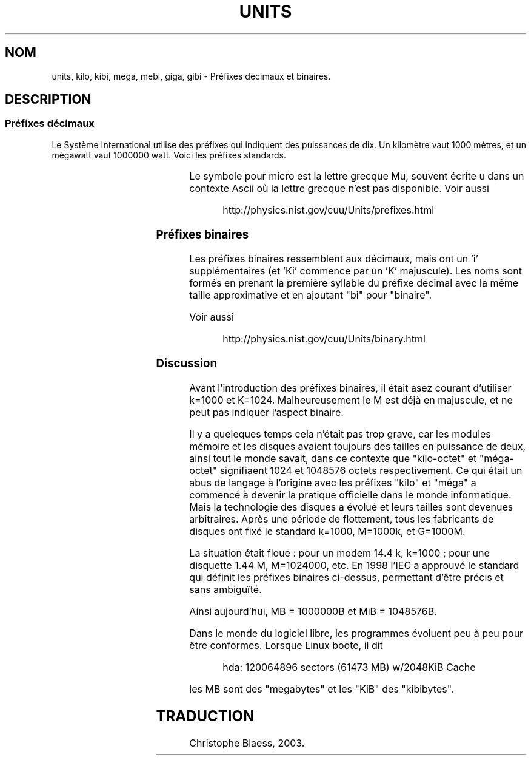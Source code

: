 .\" Copyright (C) 2001 Andries Brouwer <aeb@cwi.nl>
.\"
.\" Permission is granted to make and distribute verbatim copies of this
.\" manual provided the copyright notice and this permission notice are
.\" preserved on all copies.
.\"
.\" Permission is granted to copy and distribute modified versions of this
.\" manual under the conditions for verbatim copying, provided that the
.\" entire resulting derived work is distributed under the terms of a
.\" permission notice identical to this one
.\" 
.\" Since the Linux kernel and libraries are constantly changing, this
.\" manual page may be incorrect or out-of-date.  The author(s) assume no
.\" responsibility for errors or omissions, or for damages resulting from
.\" the use of the information contained herein.  The author(s) may not
.\" have taken the same level of care in the production of this manual,
.\" which is licensed free of charge, as they might when working
.\" professionally.
.\" 
.\" Formatted or processed versions of this manual, if unaccompanied by
.\" the source, must acknowledge the copyright and authors of this work.
.\"
.\" Traduction Christophe Blaess, <ccb@club-internet.fr>
.\" MàJ 25/07/2003 LDP-1.56
.TH UNITS 7 "25 juillet 2003" LDP "Manuel de l'administrateur Linux"
.SH NOM
units, kilo, kibi, mega, mebi, giga, gibi \- Préfixes décimaux et binaires.
.SH DESCRIPTION
.SS Préfixes décimaux
Le Système International utilise des préfixes qui indiquent des puissances
de dix. Un kilomètre vaut 1000 mètres, et un mégawatt vaut 1000000 watt.
Voici les préfixes standards.

.RS
.TS
l l l.
Préfixe	Nom	Valeur
y	yocto	10^-24 = 0.000000000000000000000001
z	zepto	10^-21 = 0.000000000000000000001
a	atto	10^-18 = 0.000000000000000001
f	femto	10^-15 = 0.000000000000001
p	pico	10^-12 = 0.000000000001
n	nano	10^-9  = 0.000000001
u	micro	10^-6  = 0.000001
m	milli	10^-3  = 0.001
c	centi	10^-2  = 0.01
d	deci	10^-1  = 0.1
da	deca	10^ 1  = 10
h	hecto	10^ 2  = 100
k	kilo	10^ 3  = 1000
M	mega	10^ 6  = 1000000
G	giga	10^ 9  = 1000000000
T	tera	10^12  = 1000000000000
P	peta	10^15  = 1000000000000000
E	exa	10^18  = 1000000000000000000
Z	zetta	10^21  = 1000000000000000000000
Y	yotta	10^24  = 1000000000000000000000000
.TE
.RE

Le symbole pour micro est la lettre grecque Mu, souvent écrite u
dans un contexte Ascii où la lettre grecque n'est pas disponible.
Voir aussi
.sp
.RS
http://physics.nist.gov/cuu/Units/prefixes.html
.RE
.SS Préfixes binaires
Les préfixes binaires ressemblent aux décimaux, mais ont un 'i'
supplémentaires (et 'Ki' commence par un 'K' majuscule). Les noms sont
formés en prenant la première syllable du préfixe décimal avec la
même taille approximative et en ajoutant "bi" pour "binaire".

.RS
.TS
l l l.
Préfixe	Nom	Valeur
Ki	kibi	2^10 = 1024
Mi	mebi	2^20 = 1048576
Gi	gibi	2^30 = 1073741824
Ti	tebi	2^40 = 1099511627776
Pi	pebi	2^50 = 1125899906842624
Ei	exbi	2^60 = 1152921504606846976
.TE
.RE

Voir aussi
.sp
.RS
http://physics.nist.gov/cuu/Units/binary.html
.RE
.SS Discussion
Avant l'introduction des préfixes binaires, il était asez courant
d'utiliser k=1000 et K=1024.
Malheureusement le M est déjà en majuscule, et ne peut pas
indiquer l'aspect binaire.

Il y a queleques temps cela n'était pas trop grave, car les modules mémoire et
les disques avaient toujours des tailles en puissance de deux, ainsi tout le
monde savait, dans ce contexte que "kilo-octet" et "méga-octet" signifiaent
1024 et 1048576 octets respectivement. Ce qui était un abus de langage
à l'origine avec les préfixes "kilo" et "méga" a commencé à devenir
la pratique officielle dans le monde informatique.
Mais la technologie des disques a évolué et leurs tailles sont devenues
arbitraires. Après une période de flottement, tous les fabricants de
disques ont fixé le standard k=1000, M=1000k, et G=1000M.

La situation était floue\ : pour un modem 14.4\ k, k=1000\ ; pour une
.\" also common: 14.4k modem
disquette 1.44\ M, M=1024000, etc. En 1998 l'IEC a approuvé le standard
qui définit les préfixes binaires ci-dessus, permettant d'être précis
et sans ambiguïté.

Ainsi aujourd'hui, MB = 1000000B et MiB = 1048576B.

Dans le monde du logiciel libre, les programmes évoluent peu à peu
pour être conformes. Lorsque Linux boote, il dit

.RS
.nf
hda: 120064896 sectors (61473 MB) w/2048KiB Cache
.fi
.RE

les MB sont des "megabytes" et les "KiB" des "kibibytes".
.SH TRADUCTION
Christophe Blaess, 2003.
